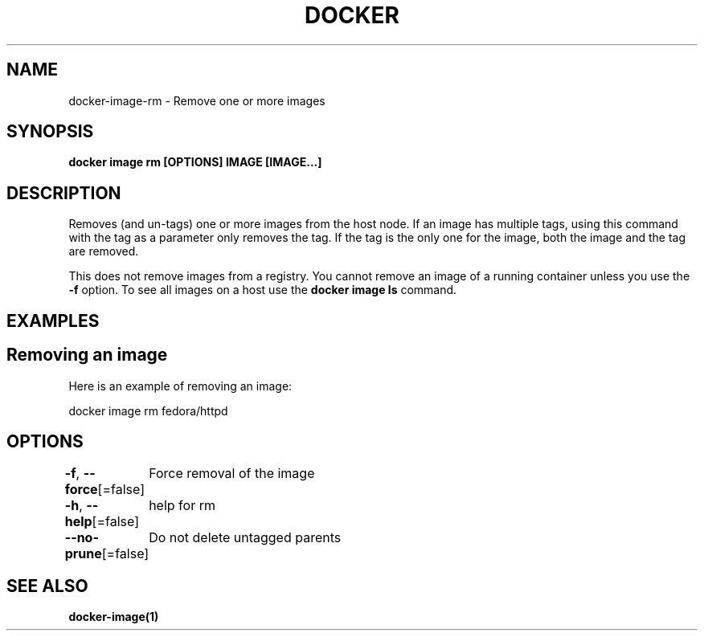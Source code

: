 .nh
.TH "DOCKER" "1" "Jan 2024" "Docker Community" "Docker User Manuals"

.SH NAME
.PP
docker-image-rm - Remove one or more images


.SH SYNOPSIS
.PP
\fBdocker image rm [OPTIONS] IMAGE [IMAGE...]\fP


.SH DESCRIPTION
.PP
Removes (and un-tags) one or more images from the host node. If an image has
multiple tags, using this command with the tag as a parameter only removes the
tag. If the tag is the only one for the image, both the image and the tag are
removed.

.PP
This does not remove images from a registry. You cannot remove an image of a
running container unless you use the \fB-f\fP option. To see all images on a host
use the \fBdocker image ls\fP command.


.SH EXAMPLES
.SH Removing an image
.PP
Here is an example of removing an image:

.EX
docker image rm fedora/httpd

.EE


.SH OPTIONS
.PP
\fB-f\fP, \fB--force\fP[=false]
	Force removal of the image

.PP
\fB-h\fP, \fB--help\fP[=false]
	help for rm

.PP
\fB--no-prune\fP[=false]
	Do not delete untagged parents


.SH SEE ALSO
.PP
\fBdocker-image(1)\fP
